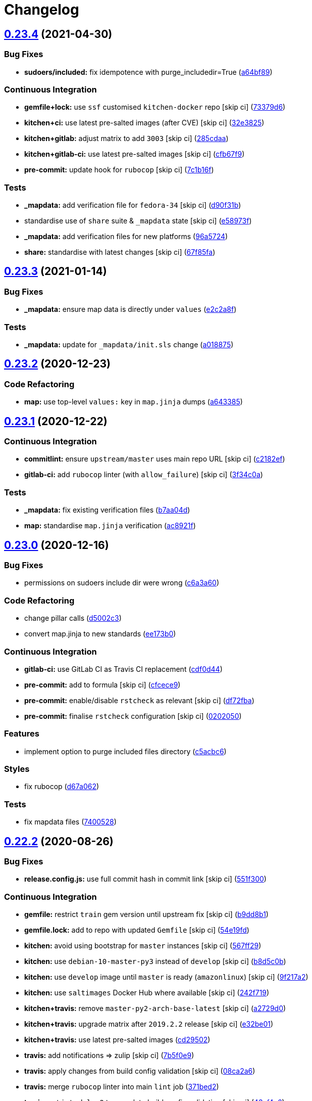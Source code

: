 = Changelog

:sectnums!:

== link:++https://github.com/saltstack-formulas/sudoers-formula/compare/v0.23.3...v0.23.4++[0.23.4^] (2021-04-30)

=== Bug Fixes

* *sudoers/included:* fix idempotence with purge_includedir=True
(https://github.com/saltstack-formulas/sudoers-formula/commit/a64bf8977744d9c8e063a937e8b6e40cc2a1058e[a64bf89^])

=== Continuous Integration

* *gemfile+lock:* use `ssf` customised `kitchen-docker` repo [skip ci]
(https://github.com/saltstack-formulas/sudoers-formula/commit/73379d6b23dc9df4b999ef29ad4019826cc56230[73379d6^])
* *kitchen+ci:* use latest pre-salted images (after CVE) [skip ci]
(https://github.com/saltstack-formulas/sudoers-formula/commit/32e3825e63b2a289d4c2d8e9b09e6e6f989ee320[32e3825^])
* *kitchen+gitlab:* adjust matrix to add `3003` [skip ci]
(https://github.com/saltstack-formulas/sudoers-formula/commit/285cdaa7786af36236d20b7630fbfba7b4afae75[285cdaa^])
* *kitchen+gitlab-ci:* use latest pre-salted images [skip ci]
(https://github.com/saltstack-formulas/sudoers-formula/commit/cfb67f9545c20d09bb54b0950fbc8a9e9b8d42da[cfb67f9^])
* *pre-commit:* update hook for `rubocop` [skip ci]
(https://github.com/saltstack-formulas/sudoers-formula/commit/7c1b16f9636217d2fc0cc76dad89631393858ad5[7c1b16f^])

=== Tests

* *_mapdata:* add verification file for `fedora-34` [skip ci]
(https://github.com/saltstack-formulas/sudoers-formula/commit/d90f31bbfaf6326ea99245cef7c9f5212b7ad236[d90f31b^])
* standardise use of `share` suite & `_mapdata` state [skip ci]
(https://github.com/saltstack-formulas/sudoers-formula/commit/e58973f6a7d991bc93800aa54d5ffae0e3792b33[e58973f^])
* *_mapdata:* add verification files for new platforms
(https://github.com/saltstack-formulas/sudoers-formula/commit/96a5724ffc888f72f10ee3fddc7aeb74c0b503ec[96a5724^])
* *share:* standardise with latest changes [skip ci]
(https://github.com/saltstack-formulas/sudoers-formula/commit/67f85fa218a9de488534ad0f51719c16590b4b4f[67f85fa^])

== link:++https://github.com/saltstack-formulas/sudoers-formula/compare/v0.23.2...v0.23.3++[0.23.3^] (2021-01-14)

=== Bug Fixes

* *_mapdata:* ensure map data is directly under `values`
(https://github.com/saltstack-formulas/sudoers-formula/commit/e2c2a8f1a2d19f789034e2e1ecf36f48858ec0c4[e2c2a8f^])

=== Tests

* *_mapdata:* update for `_mapdata/init.sls` change
(https://github.com/saltstack-formulas/sudoers-formula/commit/a018875c037275b454594a2403f5a43be1982b81[a018875^])

== link:++https://github.com/saltstack-formulas/sudoers-formula/compare/v0.23.1...v0.23.2++[0.23.2^] (2020-12-23)

=== Code Refactoring

* *map:* use top-level `values:` key in `map.jinja` dumps
(https://github.com/saltstack-formulas/sudoers-formula/commit/a643385dafbe5c4e06fc452b6bc69114a3aeff63[a643385^])

== link:++https://github.com/saltstack-formulas/sudoers-formula/compare/v0.23.0...v0.23.1++[0.23.1^] (2020-12-22)

=== Continuous Integration

* *commitlint:* ensure `upstream/master` uses main repo URL [skip ci]
(https://github.com/saltstack-formulas/sudoers-formula/commit/c2182efdfac6a15dd8c9a9465cc35905b7a0421b[c2182ef^])
* *gitlab-ci:* add `rubocop` linter (with `allow_failure`) [skip ci]
(https://github.com/saltstack-formulas/sudoers-formula/commit/3f34c0a6b05dccebc44e71f6541574767fe1021b[3f34c0a^])

=== Tests

* *_mapdata:* fix existing verification files
(https://github.com/saltstack-formulas/sudoers-formula/commit/b7aa04db2828284013ea5ba85f388c67e11599ee[b7aa04d^])
* *map:* standardise `map.jinja` verification
(https://github.com/saltstack-formulas/sudoers-formula/commit/ac8921f11a75e0e3be558bb148e4348e21c26ed6[ac8921f^])

== link:++https://github.com/saltstack-formulas/sudoers-formula/compare/v0.22.2...v0.23.0++[0.23.0^] (2020-12-16)

=== Bug Fixes

* permissions on sudoers include dir were wrong
(https://github.com/saltstack-formulas/sudoers-formula/commit/c6a3a6040f3994a45f2a5de7625e958da412603d[c6a3a60^])

=== Code Refactoring

* change pillar calls
(https://github.com/saltstack-formulas/sudoers-formula/commit/d5002c3c250372acdb6295bd23e51053803f99ce[d5002c3^])
* convert map.jinja to new standards
(https://github.com/saltstack-formulas/sudoers-formula/commit/ee173b0041d232bef04a2feafdb51b6f3af007d1[ee173b0^])

=== Continuous Integration

* *gitlab-ci:* use GitLab CI as Travis CI replacement
(https://github.com/saltstack-formulas/sudoers-formula/commit/cdf0d44053985566bb9d06ee4925a2de70c022f1[cdf0d44^])
* *pre-commit:* add to formula [skip ci]
(https://github.com/saltstack-formulas/sudoers-formula/commit/cfcece9e1fc4e04c437b9130e0cbba2212e4d332[cfcece9^])
* *pre-commit:* enable/disable `rstcheck` as relevant [skip ci]
(https://github.com/saltstack-formulas/sudoers-formula/commit/df72fbadf85471b3620969c4b7ed935e25c32193[df72fba^])
* *pre-commit:* finalise `rstcheck` configuration [skip ci]
(https://github.com/saltstack-formulas/sudoers-formula/commit/02020503ea3199c83ceee54a142733438c17ce51[0202050^])

=== Features

* implement option to purge included files directory
(https://github.com/saltstack-formulas/sudoers-formula/commit/c5acbc696ae230e673f64f57b815a08963e44a90[c5acbc6^])

=== Styles

* fix rubocop
(https://github.com/saltstack-formulas/sudoers-formula/commit/d67a06254a2966aae9c624bb05e122245cbbbe1f[d67a062^])

=== Tests

* fix mapdata files
(https://github.com/saltstack-formulas/sudoers-formula/commit/7400528fd26c8b1b18fd3e910162b5060be955b0[7400528^])

== link:++https://github.com/saltstack-formulas/sudoers-formula/compare/v0.22.1...v0.22.2++[0.22.2^] (2020-08-26)

=== Bug Fixes

* *release.config.js:* use full commit hash in commit link [skip ci]
(https://github.com/saltstack-formulas/sudoers-formula/commit/551f300b4b340ef41ac1088164f05c15c6245a49[551f300^])

=== Continuous Integration

* *gemfile:* restrict `train` gem version until upstream fix [skip ci]
(https://github.com/saltstack-formulas/sudoers-formula/commit/b9dd8b1c0fb31a351bf7920a38d4b38ac6c7fd18[b9dd8b1^])
* *gemfile.lock:* add to repo with updated `Gemfile` [skip ci]
(https://github.com/saltstack-formulas/sudoers-formula/commit/54e19fdd984879c129799cc496be7321fb52f7de[54e19fd^])
* *kitchen:* avoid using bootstrap for `master` instances [skip ci]
(https://github.com/saltstack-formulas/sudoers-formula/commit/567ff29b989cb94f07d061d6efbb9c352bc34a0b[567ff29^])
* *kitchen:* use `debian-10-master-py3` instead of `develop` [skip ci]
(https://github.com/saltstack-formulas/sudoers-formula/commit/b8d5c0bfa133213417273b64437ddcddf6d3491b[b8d5c0b^])
* *kitchen:* use `develop` image until `master` is ready (`amazonlinux`)
 [skip ci]
(https://github.com/saltstack-formulas/sudoers-formula/commit/9f217a2675e459561666313c4a38f446accc2681[9f217a2^])
* *kitchen:* use `saltimages` Docker Hub where available [skip ci]
(https://github.com/saltstack-formulas/sudoers-formula/commit/242f71956d2cad65900f3f76426e1698e2e0ac95[242f719^])
* *kitchen+travis:* remove `master-py2-arch-base-latest` [skip ci]
(https://github.com/saltstack-formulas/sudoers-formula/commit/a2729d05eb1c4e016bf3e982bb2a90e1eac90601[a2729d0^])
* *kitchen+travis:* upgrade matrix after `2019.2.2` release [skip ci]
(https://github.com/saltstack-formulas/sudoers-formula/commit/e32be015d6b4f8df0a1862d56d25cde4af2597a0[e32be01^])
* *kitchen+travis:* use latest pre-salted images
(https://github.com/saltstack-formulas/sudoers-formula/commit/cd2950289eda2eacde050b3edb52a9e917bf41a2[cd29502^])
* *travis:* add notifications => zulip [skip ci]
(https://github.com/saltstack-formulas/sudoers-formula/commit/7b5f0e95bf5eac49e4b97554731f7d226af24dcf[7b5f0e9^])
* *travis:* apply changes from build config validation [skip ci]
(https://github.com/saltstack-formulas/sudoers-formula/commit/08ca2a6ebb476a41fa2b0a25ecb2dcba2793303d[08ca2a6^])
* *travis:* merge `rubocop` linter into main `lint` job
(https://github.com/saltstack-formulas/sudoers-formula/commit/371bed2d7a2a7174993e5eb6224f153fed56efcb[371bed2^])
* *travis:* opt-in to `dpl v2` to complete build config validation [skip
ci]
(https://github.com/saltstack-formulas/sudoers-formula/commit/43cf4c6b45fad30c9958e9e83ff708d822627ebb[43cf4c6^])
* *travis:* quote pathspecs used with `git ls-files` [skip ci]
(https://github.com/saltstack-formulas/sudoers-formula/commit/438ba3e5d4a1dce57ce5a94c9adb4a519187c83b[438ba3e^])
* *travis:* run `shellcheck` during lint job [skip ci]
(https://github.com/saltstack-formulas/sudoers-formula/commit/f87c4baa3041becb18ace7aa1e64595f51bb0f74[f87c4ba^])
* *travis:* update `salt-lint` config for `v0.0.10` [skip ci]
(https://github.com/saltstack-formulas/sudoers-formula/commit/2fe682effc8e129278da17a2bb3a9feb1f29fdd3[2fe682e^])
* *travis:* use `major.minor` for `semantic-release` version [skip ci]
(https://github.com/saltstack-formulas/sudoers-formula/commit/1fc0e95f6ac6674867777d99602d1120454f7887[1fc0e95^])
* *travis:* use build config validation (beta) [skip ci]
(https://github.com/saltstack-formulas/sudoers-formula/commit/5a6ed537d6dc1c6d8c74f362375c36db7310b9cc[5a6ed53^])
* *workflows/commitlint:* add to repo [skip ci]
(https://github.com/saltstack-formulas/sudoers-formula/commit/32ae43546395072a108e59b885d0db0bcecaf302[32ae435^])

=== Documentation

* *contributing:* remove to use org-level file instead [skip ci]
(https://github.com/saltstack-formulas/sudoers-formula/commit/67880a513e6da55c7beef8ce7b391c45953063f7[67880a5^])
* *readme:* update link to `CONTRIBUTING` [skip ci]
(https://github.com/saltstack-formulas/sudoers-formula/commit/9a36e1a933d833ef16fc34eaceda8859866b2c8e[9a36e1a^])

=== Performance Improvements

* *travis:* improve `salt-lint` invocation [skip ci]
(https://github.com/saltstack-formulas/sudoers-formula/commit/8314aa0df1bc510b3efbd1c8a07f361f3f94f1f3[8314aa0^])

=== Tests

* *map:* verify `map.jinja` dump using `_mapdata` state
(https://github.com/saltstack-formulas/sudoers-formula/commit/63865a286ef37dec6cdc1b4e1b4ddaa36baca594[63865a2^])

== link:++https://github.com/saltstack-formulas/sudoers-formula/compare/v0.22.0...v0.22.1++[0.22.1^] (2019-10-11)

=== Bug Fixes

* *rubocop:* add fixes using `rubocop --safe-auto-correct`
(https://github.com/saltstack-formulas/sudoers-formula/commit/652c350[652c350^])
* *rubocop:* fix remaining errors manually
(https://github.com/saltstack-formulas/sudoers-formula/commit/a10ea35[a10ea35^])

=== Continuous Integration

* *kitchen:* change `log_level` to `debug` instead of `info`
(https://github.com/saltstack-formulas/sudoers-formula/commit/2821526[2821526^])
* *kitchen:* install required packages to bootstrapped `opensuse` [skip
ci]
(https://github.com/saltstack-formulas/sudoers-formula/commit/9719ac9[9719ac9^])
* *kitchen:* use bootstrapped `opensuse` images until `2019.2.2` [skip
ci]
(https://github.com/saltstack-formulas/sudoers-formula/commit/e63f441[e63f441^])
* *kitchen+travis:* replace EOL pre-salted images
(https://github.com/saltstack-formulas/sudoers-formula/commit/dea2da0[dea2da0^])
* *platform:* add `arch-base-latest`
(https://github.com/saltstack-formulas/sudoers-formula/commit/55ce214[55ce214^])
* merge travis matrix, add `salt-lint` & `rubocop` to `lint` job
(https://github.com/saltstack-formulas/sudoers-formula/commit/f3a98c2[f3a98c2^])
* merge travis matrix, add `salt-lint` & `rubocop` to `lint` job
(https://github.com/saltstack-formulas/sudoers-formula/commit/96dcd0f[96dcd0f^])
* use `dist: bionic` & apply `opensuse-leap-15` SCP error workaround
(https://github.com/saltstack-formulas/sudoers-formula/commit/7b44df2[7b44df2^])
* *travis:* merge `rubocop` linter into main `lint` job
(https://github.com/saltstack-formulas/sudoers-formula/commit/9df9a48[9df9a48^])
* *yamllint:* add rule `empty-values` & use new `yaml-files` setting
(https://github.com/saltstack-formulas/sudoers-formula/commit/5e22568[5e22568^])

== link:++https://github.com/saltstack-formulas/sudoers-formula/compare/v0.21.1...v0.22.0++[0.22.0^] (2019-08-17)

=== Continuous Integration

* *kitchen+travis:* modify matrix to include `develop` platform
(https://github.com/saltstack-formulas/sudoers-formula/commit/3d42a82[3d42a82^])

=== Features

* *yamllint:* include for this repo and apply rules throughout
(https://github.com/saltstack-formulas/sudoers-formula/commit/8d08719[8d08719^])

== link:++https://github.com/saltstack-formulas/sudoers-formula/compare/v0.21.0...v0.21.1++[0.21.1^] (2019-05-29)

=== Tests

* *kitchen:* tests on config files
(https://github.com/saltstack-formulas/sudoers-formula/commit/5fa1cf1[5fa1cf1^])

== link:++https://github.com/saltstack-formulas/sudoers-formula/compare/v0.20.0...v0.21.0++[0.21.0^] (2019-05-29)

=== Documentation

* fix `CONTRIBUTING` and `README`
(https://github.com/saltstack-formulas/sudoers-formula/commit/d604876[d604876^]),
closes
https://github.com/saltstack-formulas/sudoers-formula/issues/51[#51^]

=== Features

* implementing semantic release
(https://github.com/saltstack-formulas/sudoers-formula/commit/1a59d4e[1a59d4e^])
